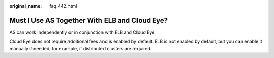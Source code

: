 :original_name: faq_442.html

.. _faq_442:

Must I Use AS Together With ELB and Cloud Eye?
==============================================

AS can work independently or in conjunction with ELB and Cloud Eye.

Cloud Eye does not require additional fees and is enabled by default. ELB is not enabled by default, but you can enable it manually if needed, for example, if distributed clusters are required.
